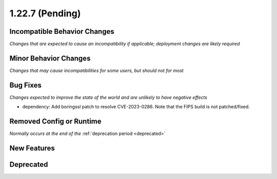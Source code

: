 1.22.7 (Pending)
================

Incompatible Behavior Changes
-----------------------------
*Changes that are expected to cause an incompatibility if applicable; deployment changes are likely required*

Minor Behavior Changes
----------------------
*Changes that may cause incompatibilities for some users, but should not for most*

Bug Fixes
---------
*Changes expected to improve the state of the world and are unlikely to have negative effects*

* dependency: Add boringssl patch to resolve CVE-2023-0286. Note that the FIPS build is not patched/fixed.

Removed Config or Runtime
-------------------------
*Normally occurs at the end of the* :ref:`deprecation period <deprecated>`

New Features
------------

Deprecated
----------
